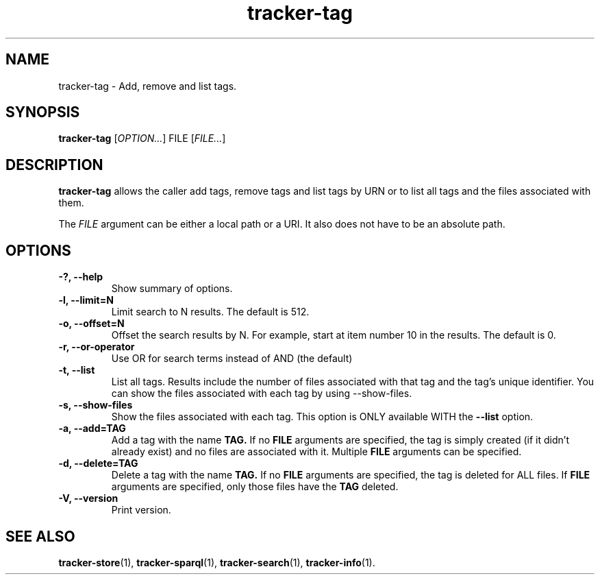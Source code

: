 .TH tracker-tag 1 "July 2009" GNU "User Commands"

.SH NAME
tracker-tag \- Add, remove and list tags.

.SH SYNOPSIS
\fBtracker-tag\fR 
[\fIOPTION...\fR] FILE [\fIFILE...\fR]

.SH DESCRIPTION
.B tracker-tag
allows the caller add tags, remove tags and list tags by URN or to
list all tags and the files associated with them.

The \fIFILE\fR argument can be either a local path or a URI. It also
does not have to be an absolute path. 

.SH OPTIONS
.TP
.B \-?, \-\-help
Show summary of options.
.TP
.B \-l, \-\-limit=N
Limit search to N results. The default is 512.
.TP
.B \-o, \-\-offset=N
Offset the search results by N. For example, start at item number 10
in the results. The default is 0.
.TP
.B \-r, \-\-or-operator
Use OR for search terms instead of AND (the default)
.TP
.B \-t, \-\-list
List all tags. Results include the number of files associated with
that tag and the tag's unique identifier. You can show the files
associated with each tag by using --show-files.
.TP
.B \-s, \-\-show-files
Show the files associated with each tag. This option is ONLY available
WITH the 
.B --list 
option.
.TP
.B \-a, \-\-add=TAG
Add a tag with the name 
.B TAG.
If no 
.B FILE
arguments are specified, the tag is simply created (if it didn't
already exist) and no files are associated with it. Multiple
.B FILE
arguments can be specified.
.TP
.B \-d, \-\-delete=TAG
Delete a tag with the name 
.B TAG.
If no 
.B FILE
arguments are specified, the tag is deleted for ALL files. If 
.B FILE
arguments are specified, only those files have the
.B TAG
deleted.
.TP
.B \-V, \-\-version
Print version.

.SH SEE ALSO
.BR tracker-store (1),
.BR tracker-sparql (1),
.BR tracker-search (1),
.BR tracker-info (1).
